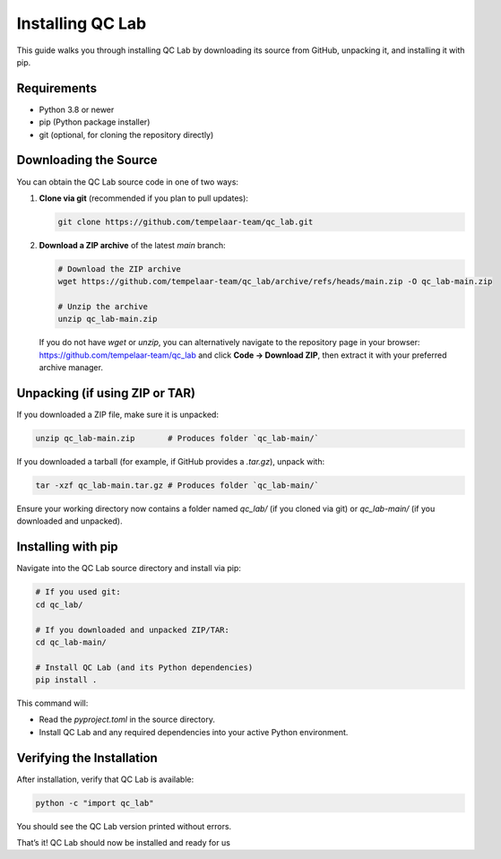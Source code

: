 .. _install:

====================
Installing QC Lab
====================

This guide walks you through installing QC Lab by downloading its source from GitHub, unpacking it, and installing it with pip.

Requirements
------------
- Python 3.8 or newer
- pip (Python package installer)
- git (optional, for cloning the repository directly)

Downloading the Source
----------------------
You can obtain the QC Lab source code in one of two ways:

1. **Clone via git** (recommended if you plan to pull updates):
   
   .. code-block:: bash

      git clone https://github.com/tempelaar-team/qc_lab.git

2. **Download a ZIP archive** of the latest `main` branch:
   
   .. code-block:: bash

      # Download the ZIP archive
      wget https://github.com/tempelaar-team/qc_lab/archive/refs/heads/main.zip -O qc_lab-main.zip

      # Unzip the archive
      unzip qc_lab-main.zip

   If you do not have `wget` or `unzip`, you can alternatively navigate to the repository page in your browser:
   https://github.com/tempelaar-team/qc_lab and click **Code → Download ZIP**, then extract it with your preferred archive manager.

Unpacking (if using ZIP or TAR)
-------------------------------
If you downloaded a ZIP file, make sure it is unpacked:

.. code-block:: bash

   unzip qc_lab-main.zip       # Produces folder `qc_lab-main/`

If you downloaded a tarball (for example, if GitHub provides a `.tar.gz`), unpack with:

.. code-block:: bash

   tar -xzf qc_lab-main.tar.gz # Produces folder `qc_lab-main/`

Ensure your working directory now contains a folder named `qc_lab/` (if you cloned via git) or `qc_lab-main/` (if you downloaded and unpacked).

Installing with pip
-------------------
Navigate into the QC Lab source directory and install via pip:

.. code-block:: bash

   # If you used git:
   cd qc_lab/

   # If you downloaded and unpacked ZIP/TAR:
   cd qc_lab-main/

   # Install QC Lab (and its Python dependencies)
   pip install .

This command will:

- Read the `pyproject.toml` in the source directory.
- Install QC Lab and any required dependencies into your active Python environment.

Verifying the Installation
--------------------------
After installation, verify that QC Lab is available:

.. code-block:: bash

   python -c "import qc_lab"

You should see the QC Lab version printed without errors. 

That’s it! QC Lab should now be installed and ready for us
